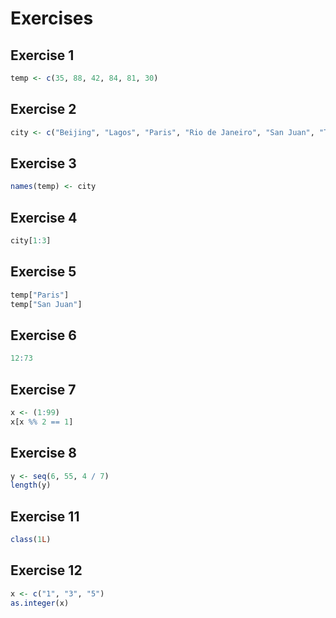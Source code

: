 * Exercises

** Exercise 1

#+begin_src jupyter-R :session R :async yes
temp <- c(35, 88, 42, 84, 81, 30)
#+end_src

#+RESULTS:

** Exercise 2

#+begin_src jupyter-R :session R :async yes
city <- c("Beijing", "Lagos", "Paris", "Rio de Janeiro", "San Juan", "Toronto")
#+end_src

#+RESULTS:

** Exercise 3

#+begin_src jupyter-R :session R :async yes
names(temp) <- city
#+end_src

#+RESULTS:

** Exercise 4

#+begin_src jupyter-R :session R :async yes
city[1:3]
#+end_src

#+RESULTS:
#+begin_export markdown
1. 'Beijing'
2. 'Lagos'
3. 'Paris'
#+end_export

** Exercise 5

#+begin_src jupyter-R :session R :async yes
temp["Paris"]
temp["San Juan"]
#+end_src

#+RESULTS:
:RESULTS:
#+begin_export MARKDOWN
**Paris:** 42
#+end_export
#+begin_export markdown
**San Juan:** 81
#+end_export
:END:
** Exercise 6

#+begin_src jupyter-R :session R :async yes
12:73
#+end_src

#+RESULTS:
#+begin_export markdown
1. 12
2. 13
3. 14
4. 15
5. 16
6. 17
7. 18
8. 19
9. 20
10. 21
11. 22
12. 23
13. 24
14. 25
15. 26
16. 27
17. 28
18. 29
19. 30
20. 31
21. 32
22. 33
23. 34
24. 35
25. 36
26. 37
27. 38
28. 39
29. 40
30. 41
31. 42
32. 43
33. 44
34. 45
35. 46
36. 47
37. 48
38. 49
39. 50
40. 51
41. 52
42. 53
43. 54
44. 55
45. 56
46. 57
47. 58
48. 59
49. 60
50. 61
51. 62
52. 63
53. 64
54. 65
55. 66
56. 67
57. 68
58. 69
59. 70
60. 71
61. 72
62. 73
#+end_export

** Exercise 7

#+begin_src jupyter-R :session R :async yes
x <- (1:99)
x[x %% 2 == 1]
#+end_src

#+RESULTS:
#+begin_export markdown
1. 1
2. 3
3. 5
4. 7
5. 9
6. 11
7. 13
8. 15
9. 17
10. 19
11. 21
12. 23
13. 25
14. 27
15. 29
16. 31
17. 33
18. 35
19. 37
20. 39
21. 41
22. 43
23. 45
24. 47
25. 49
26. 51
27. 53
28. 55
29. 57
30. 59
31. 61
32. 63
33. 65
34. 67
35. 69
36. 71
37. 73
38. 75
39. 77
40. 79
41. 81
42. 83
43. 85
44. 87
45. 89
46. 91
47. 93
48. 95
49. 97
50. 99
#+end_export

** Exercise 8

#+begin_src jupyter-R :session R :async yes
y <- seq(6, 55, 4 / 7)
length(y)
#+end_src

#+RESULTS:
#+begin_export markdown
86
#+end_export

** Exercise 11

#+begin_src jupyter-R :session R :async yes
class(1L)
#+end_src

#+RESULTS:
#+begin_export markdown
'integer'
#+end_export

** Exercise 12

#+begin_src jupyter-R :session R :async yes
x <- c("1", "3", "5")
as.integer(x)
#+end_src

#+RESULTS:
#+begin_export markdown
1. 1
2. 3
3. 5
#+end_export
